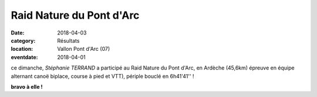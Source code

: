 Raid Nature du Pont d'Arc
=========================

:date: 2018-04-03
:category: Résultats
:location: Vallon Pont d'Arc (07)
:eventdate: 2018-04-01

.. image:: http://assets.acr-dijon.org/rnpa18.jpg

ce dimanche, *Stéphanie TERRAND* a participé au Raid Nature du Pont d'Arc, en Ardèche (45,6km) épreuve en équipe alternant canoë biplace, course à pied et VTT), périple bouclé en 6h41'41'' !

**bravo à elle !**
